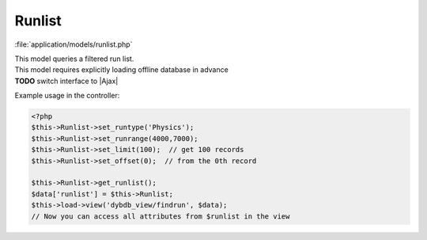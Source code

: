 **********************
Runlist
**********************

:file:`application/models/runlist.php`

.. class:: Runlist
   
   | This model queries a filtered run list.
   | This model requires explicitly loading offline database in advance
   | **TODO** switch interface to |Ajax|
   
   Example usage in the controller:
   
   .. code-block:: php
        
        <?php
        $this->Runlist->set_runtype('Physics');
        $this->Runlist->set_runrange(4000,7000);
        $this->Runlist->set_limit(100);  // get 100 records
        $this->Runlist->set_offset(0);  // from the 0th record
        
        $this->Runlist->get_runlist();        
        $data['runlist'] = $this->Runlist;
        $this->load->view('dybdb_view/findrun', $data);
        // Now you can access all attributes from $runlist in the view

   .. centered:: *Attributes*
   
   .. attribute:: count
   
      | the total number of runs in the filtered run list (before applying :meth:`.set_limit`)
      | This is needed for pagination.
      
   .. attribute:: run_array

      an array of the filtered run information
      
      .. code-block:: php
      
          <?php
          $run_array = array(
              array(
                  'runNo' => '',
                  'runType' => '',
                  'TIMESTART' => '',
                  'TIMEEND' => '',
              ),
              // more runs ...
          );
   
   .. attribute:: csv_list

      a dictionary of run (un-filtered) information from the runlist excel files
      
      .. code-block:: php
      
          <?php
          $csv_list = array(
              // run number => array of run information
              '5773' => array(
                  'DataCategory' => '',
                  'Comments' => '',
                  'Description' => '',
              ),
              // more runs ... 
          );

   .. centered:: *Methods*
   
   .. method:: get_runlist()
      
      | Construct :attr:`run_array` and :attr:`csv_list`
      | Need call one or a few of the "set" functions below in advance.
      | Internally calls :meth:`get_count`, :meth:`get_csvlist`

   .. method:: get_csvlist()
      
      Construct :attr:`csv_list`
  
   .. method:: set_runtype($runtype)
   
      Set run type of the query.
       
      :param $runtype: ``'Physics'``, ``'ADCalib'``, ``'Pedestal'``, ``'FEEDiag'``, or ``'All'``
      
   .. method:: set_runrange($from, $to)
      
      Set run range of the query.
       
      :param $from: minimum run number inclusive
      :param $to: maximum run number inclusive
   
   .. method:: set_daterange($from, $to)
   .. method:: set_orderby($order)
   .. method:: set_limit($limit)
   .. method:: set_offset($offset)
   .. method:: get_count()
      
             